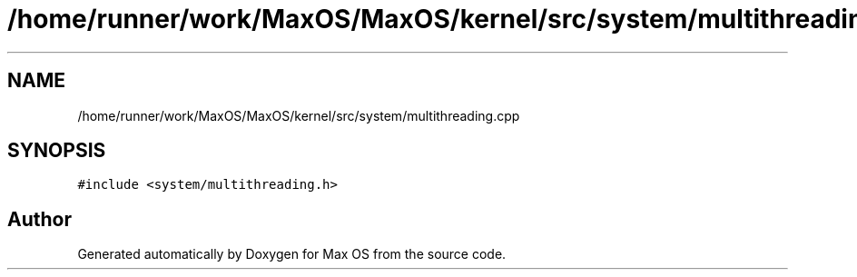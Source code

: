 .TH "/home/runner/work/MaxOS/MaxOS/kernel/src/system/multithreading.cpp" 3 "Mon Jan 15 2024" "Version 0.1" "Max OS" \" -*- nroff -*-
.ad l
.nh
.SH NAME
/home/runner/work/MaxOS/MaxOS/kernel/src/system/multithreading.cpp
.SH SYNOPSIS
.br
.PP
\fC#include <system/multithreading\&.h>\fP
.br

.SH "Author"
.PP 
Generated automatically by Doxygen for Max OS from the source code\&.
